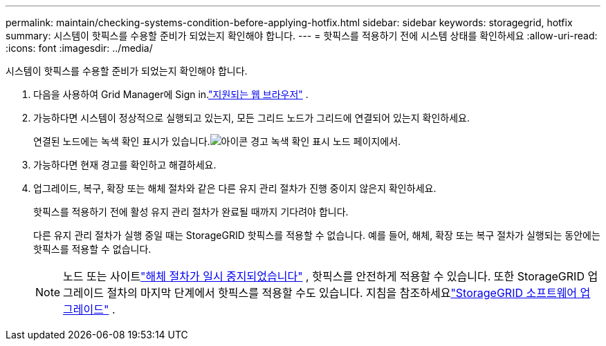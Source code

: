 ---
permalink: maintain/checking-systems-condition-before-applying-hotfix.html 
sidebar: sidebar 
keywords: storagegrid, hotfix 
summary: 시스템이 핫픽스를 수용할 준비가 되었는지 확인해야 합니다. 
---
= 핫픽스를 적용하기 전에 시스템 상태를 확인하세요
:allow-uri-read: 
:icons: font
:imagesdir: ../media/


[role="lead"]
시스템이 핫픽스를 수용할 준비가 되었는지 확인해야 합니다.

. 다음을 사용하여 Grid Manager에 Sign in.link:../admin/web-browser-requirements.html["지원되는 웹 브라우저"] .
. 가능하다면 시스템이 정상적으로 실행되고 있는지, 모든 그리드 노드가 그리드에 연결되어 있는지 확인하세요.
+
연결된 노드에는 녹색 확인 표시가 있습니다.image:../media/icon_alert_green_checkmark.png["아이콘 경고 녹색 확인 표시"] 노드 페이지에서.

. 가능하다면 현재 경고를 확인하고 해결하세요.
. 업그레이드, 복구, 확장 또는 해체 절차와 같은 다른 유지 관리 절차가 진행 중이지 않은지 확인하세요.
+
핫픽스를 적용하기 전에 활성 유지 관리 절차가 완료될 때까지 기다려야 합니다.

+
다른 유지 관리 절차가 실행 중일 때는 StorageGRID 핫픽스를 적용할 수 없습니다.  예를 들어, 해체, 확장 또는 복구 절차가 실행되는 동안에는 핫픽스를 적용할 수 없습니다.

+

NOTE: 노드 또는 사이트link:pausing-and-resuming-decommission-process-for-storage-nodes.html["해체 절차가 일시 중지되었습니다"] , 핫픽스를 안전하게 적용할 수 있습니다.  또한 StorageGRID 업그레이드 절차의 마지막 단계에서 핫픽스를 적용할 수도 있습니다. 지침을 참조하세요link:../upgrade/index.html["StorageGRID 소프트웨어 업그레이드"] .


